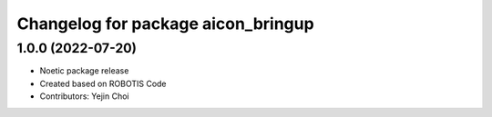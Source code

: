 ^^^^^^^^^^^^^^^^^^^^^^^^^^^^^^^^^^^^^^^^
Changelog for package aicon_bringup
^^^^^^^^^^^^^^^^^^^^^^^^^^^^^^^^^^^^^^^^

1.0.0 (2022-07-20)
------------------
* Noetic package release
* Created based on ROBOTIS Code
* Contributors: Yejin Choi
